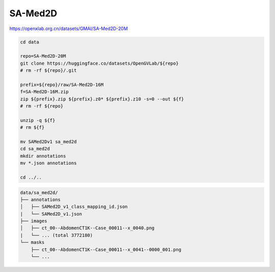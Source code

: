 SA-Med2D
========

https://openxlab.org.cn/datasets/GMAI/SA-Med2D-20M

.. code-block:: bash

    cd data

    repo=SA-Med2D-20M
    git clone https://huggingface.co/datasets/OpenGVLab/${repo}
    # rm -rf ${repo}/.git

    prefix=${repo}/raw/SA-Med2D-16M
    f=SA-Med2D-16M.zip
    zip ${prefix}.zip ${prefix}.z0* ${prefix}.z10 -s=0 --out ${f}
    # rm -rf ${repo}

    unzip -q ${f}
    # rm ${f}

    mv SAMed2Dv1 sa_med2d
    cd sa_med2d
    mkdir annotations
    mv *.json annotations

    cd ../..

.. code::

    data/sa_med2d/
    ├── annotations
    │   ├── SAMed2D_v1_class_mapping_id.json
    |   └── SAMed2D_v1.json
    ├── images
    │   ├── ct_00--AbdomenCT1K--Case_00011--x_0040.png
    |   └── ... (total 3772180)
    └── masks
        ├── ct_00--AbdomenCT1K--Case_00011--x_0041--0000_001.png
        └── ...
